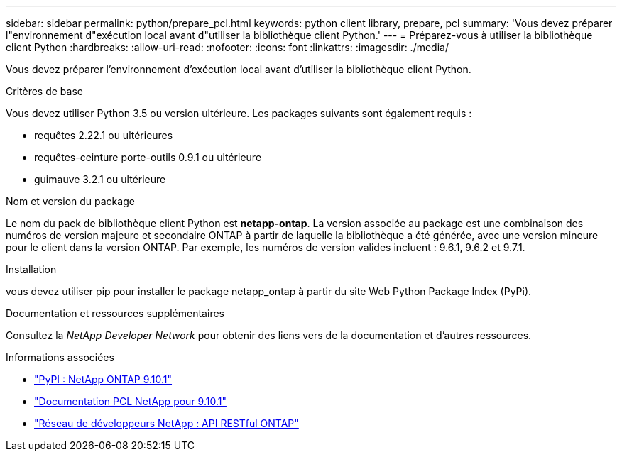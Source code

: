 ---
sidebar: sidebar 
permalink: python/prepare_pcl.html 
keywords: python client library, prepare, pcl 
summary: 'Vous devez préparer l"environnement d"exécution local avant d"utiliser la bibliothèque client Python.' 
---
= Préparez-vous à utiliser la bibliothèque client Python
:hardbreaks:
:allow-uri-read: 
:nofooter: 
:icons: font
:linkattrs: 
:imagesdir: ./media/


[role="lead"]
Vous devez préparer l'environnement d'exécution local avant d'utiliser la bibliothèque client Python.

.Critères de base
Vous devez utiliser Python 3.5 ou version ultérieure. Les packages suivants sont également requis :

* requêtes 2.22.1 ou ultérieures
* requêtes-ceinture porte-outils 0.9.1 ou ultérieure
* guimauve 3.2.1 ou ultérieure


.Nom et version du package
Le nom du pack de bibliothèque client Python est *netapp-ontap*. La version associée au package est une combinaison des numéros de version majeure et secondaire ONTAP à partir de laquelle la bibliothèque a été générée, avec une version mineure pour le client dans la version ONTAP. Par exemple, les numéros de version valides incluent : 9.6.1, 9.6.2 et 9.7.1.

.Installation
vous devez utiliser pip pour installer le package netapp_ontap à partir du site Web Python Package Index (PyPi).

.Documentation et ressources supplémentaires
Consultez la _NetApp Developer Network_ pour obtenir des liens vers de la documentation et d'autres ressources.

.Informations associées
* https://pypi.org/project/netapp-ontap["PyPI : NetApp ONTAP 9.10.1"^]
* https://library.netapp.com/ecmdocs/ECMLP2879970/html/index.html["Documentation PCL NetApp pour 9.10.1"^]
* https://devnet.netapp.com/restapi.php["Réseau de développeurs NetApp : API RESTful ONTAP"^]


